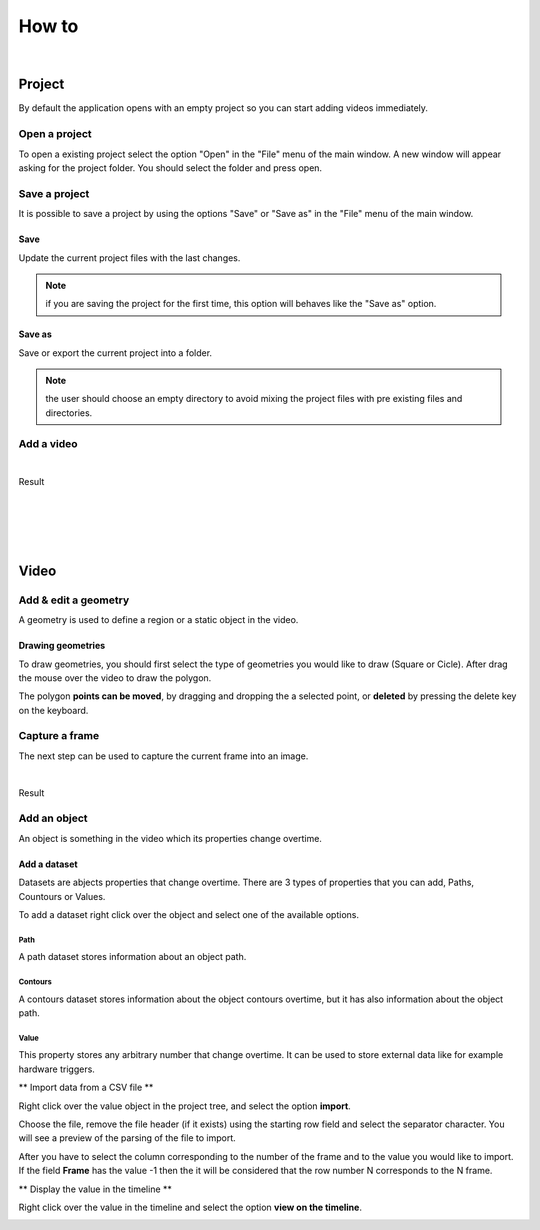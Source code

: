 .. _howto-label:

************
How to
************

|

---------------
Project
---------------

By default the application opens with an empty project so you can start adding videos immediately.




Open a project
===============

To open a existing project select the option "Open" in the "File" menu of the main window.
A new window will appear asking for the project folder. You should select the folder and press open.

.. seealso:: Find information about the project folders structure in the :ref:`Project tree <projecttree-label>` section.

Save a project
===============

It is possible to save a project by using the options "Save" or "Save as" in the "File" menu of the main window.

Save
-------------

Update the current project files with the last changes.

.. note:: if you are saving the project for the first time, this option will behaves like the "Save as" option.

Save as
-------------

Save or export the current project into a folder.

.. note:: the user should choose an empty directory to avoid mixing the project files with pre existing files and directories.


Add a video
===============

.. image:: /_static/howto/add-video.png
|

Result

.. image:: /_static/howto/add-video-result.png



|
|
|
|


---------------
Video
---------------


Add & edit a geometry
==============================

A geometry is used to define a region or a static object in the video.


.. image:: /_static/howto/add-geometry.png

.. image:: /_static/howto/add-geometry-edit.png

Drawing geometries
------------------------

To draw geometries, you should first select the type of geometries you would like to draw (Square or Cicle). After drag the mouse over the video to draw the polygon.

The polygon **points can be moved**, by dragging and dropping the a selected point, or **deleted** by pressing the delete key on the keyboard.

.. image:: /_static/howto/add-geometry-edit-poly.png


Capture a frame
===============

The next step can be used to capture the current frame into an image.

.. image:: /_static/howto/add-capture.png
|

Result

.. image:: /_static/howto/add-capture-result.png


Add an object
===============

An object is something in the video which its properties change overtime.

.. image:: /_static/howto/add-object.png

Add a dataset
------------------------

Datasets are abjects properties that change overtime. There are 3 types of properties that you can add, Paths, Countours or Values.

.. seealso:: Find more information about the datasets in the :ref:`Objects’ datasets <datasets-label>` section.

To add a dataset right click over the object and select one of the available options.

.. image:: /_static/howto/add-datasets.png

Path
`````````````
A path dataset stores information about an object path.

Contours
`````````````
A contours dataset stores information about the object contours overtime, but it has also information about the object path.

Value
`````````````
This property stores any arbitrary number that change overtime. It can be used to store external data like for example hardware triggers.


** Import data from a CSV file **

Right click over the value object in the project tree, and select the option **import**.

.. image:: /_static/howto/import-value-from-csvfile-step1.png

Choose the file, remove the file header (if it exists) using the starting row field and select the separator character.
You will see a preview of the parsing of the file to import.

After you have to select the column corresponding to the number of the frame and to the value you would like to import. If the field **Frame** has the value -1 then the it will be considered that the row number N corresponds to the N frame.

.. image:: /_static/howto/import-value-from-csvfile-step2.png


** Display the value in the timeline **

Right click over the value in the timeline and select the option **view on the timeline**.

.. image:: /_static/howto/send-value-to-timeline.png